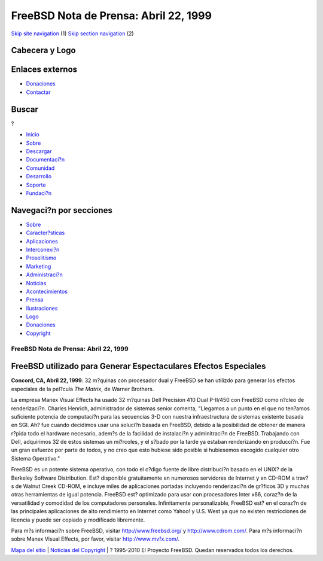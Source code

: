 ======================================
FreeBSD Nota de Prensa: Abril 22, 1999
======================================

.. raw:: html

   <div id="containerwrap">

.. raw:: html

   <div id="container">

`Skip site navigation <#content>`__ (1) `Skip section
navigation <#contentwrap>`__ (2)

.. raw:: html

   <div id="headercontainer">

.. raw:: html

   <div id="header">

Cabecera y Logo
---------------

.. raw:: html

   <div id="headerlogoleft">

|FreeBSD|

.. raw:: html

   </div>

.. raw:: html

   <div id="headerlogoright">

Enlaces externos
----------------

.. raw:: html

   <div id="SEARCHNAV">

-  `Donaciones <../../donations/>`__
-  `Contactar <../mailto.html>`__

.. raw:: html

   </div>

.. raw:: html

   <div id="SEARCH">

.. raw:: html

   <div>

Buscar
------

.. raw:: html

   <div>

?

.. raw:: html

   </div>

.. raw:: html

   </div>

.. raw:: html

   </div>

.. raw:: html

   </div>

.. raw:: html

   </div>

.. raw:: html

   <div id="topnav">

-  `Inicio <../>`__
-  `Sobre <../about.html>`__
-  `Descargar <../where.html>`__
-  `Documentaci?n <../docs.html>`__
-  `Comunidad <../community.html>`__
-  `Desarrollo <../projects/index.html>`__
-  `Soporte <../support.html>`__
-  `Fundaci?n <http://www.freebsdfoundation.org/>`__

.. raw:: html

   </div>

.. raw:: html

   </div>

.. raw:: html

   <div id="content">

.. raw:: html

   <div id="sidewrap">

.. raw:: html

   <div id="sidenav">

Navegaci?n por secciones
------------------------

-  `Sobre <../about.html>`__
-  `Caracter?sticas <../features.html>`__
-  `Aplicaciones <../applications.html>`__
-  `Interconexi?n <../internet.html>`__
-  `Proselitismo <../../advocacy/>`__
-  `Marketing <../../marketing/>`__
-  `Administraci?n <../../administration.html>`__
-  `Noticias <../news/newsflash.html>`__
-  `Acontecimientos <../../events/events.html>`__
-  `Prensa <../news/press.html>`__
-  `Ilustraciones <../../art.html>`__
-  `Logo <../../logo.html>`__
-  `Donaciones <../../donations/>`__
-  `Copyright <../copyright/>`__

.. raw:: html

   </div>

.. raw:: html

   </div>

.. raw:: html

   <div id="contentwrap">

FreeBSD Nota de Prensa: Abril 22, 1999
======================================

FreeBSD utilizado para Generar Espectaculares Efectos Especiales
----------------------------------------------------------------

**Concord, CA, Abril 22, 1999**: 32 m?quinas con procesador dual y
FreeBSD se han utilizdo para generar los efectos especiales de la
pel?cula *The Matrix*, de Warner Brothers.

La empresa Manex Visual Effects ha usado 32 m?quinas Dell Precision 410
Dual P-II/450 con FreeBSD como n?cleo de renderizaci?n. Charles Henrich,
administrador de sistemas senior comenta, "Llegamos a un punto en el que
no ten?amos suficiente potencia de computaci?n para las secuencias 3-D
con nuestra infraestructura de sistemas existente basada en SGI. Ah? fue
cuando decidimos usar una soluci?n basada en FreeBSD, debido a la
posibilidad de obtener de manera r?pida todo el hardware necesario,
adem?s de la facilidad de instalaci?n y adminitraci?n de FreeBSD.
Trabajando con Dell, adquirimos 32 de estos sistemas un mi?rcoles, y el
s?bado por la tarde ya estaban renderizando en producci?n. Fue un gran
esfuerzo por parte de todos, y no creo que esto hubiese sido posible si
hubiesemos escogido cualquier otro Sistema Operativo."

FreeBSD es un potente sistema operativo, con todo el c?digo fuente de
libre distribuci?n basado en el UNIX? de la Berkeley Software
Distribution. Est? disponible gratuitamente en numerosos servidores de
Internet y en CD-ROM a trav?s de Walnut Creek CD-ROM, e incluye miles de
aplicaciones portadas incluyendo renderizaci?n de gr?ficos 3D y muchas
otras herramientas de igual potencia. FreeBSD est? optimizado para usar
con procesadores Inter x86, coraz?n de la versatilidad y comodidad de
los computadores personales. Infinitamente personalizable, FreeBSD est?
en el coraz?n de las principales aplicaciones de alto rendimiento en
Internet como Yahoo! y U.S. West ya que no existen restricciones de
licencia y puede ser copiado y modificado libremente.

Para m?s informaci?n sobre FreeBSD, visitar http://www.freebsd.org/ y
http://www.cdrom.com/. Para m?s informaci?n sobre Manex Visual Effects,
por favor, visitar http://www.mvfx.com/.

.. raw:: html

   </div>

.. raw:: html

   </div>

.. raw:: html

   <div id="footer">

`Mapa del sitio <../search/index-site.html>`__ \| `Noticias del
Copyright <../copyright/>`__ \| ? 1995-2010 El Proyecto FreeBSD. Quedan
reservados todos los derechos.

.. raw:: html

   </div>

.. raw:: html

   </div>

.. raw:: html

   </div>

.. |FreeBSD| image:: ../../layout/images/logo-red.png
   :target: ..

